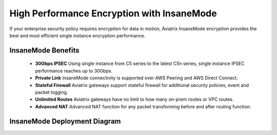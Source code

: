 .. meta::
  :description: Global Transit Network
  :keywords: Transit Network, Transit hub, AWS Global Transit Network, Encrypted Peering, Transitive Peering, Insane mode, Transit Gateway, TGW


===============================================
High Performance Encryption with InsaneMode
===============================================

If your enterprise security policy requires encryption for data in motion, Aviatrix InsaneMode encryption provides the best and most 
efficient single instance encryption performance.

InsaneMode Benefits
--------------------------------------------------

 - **30Gbps IPSEC** Using single instance from C5 series to the latest C5n series, single instance IPSEC performance reaches up to 30Gbps.   
 - **Private Link** InsaneMode connectivity is supported over AWS Peering and AWS Direct Connect.
 - **Stateful Firewall** Aviatrix gateways support stateful firewall for additional security policies, event and packet logging.
 - **Unlimited Routes** Aviatrix gateways have no limit to how many on-prem routes or VPC routes. 
 - **Advanced NAT** Advanced NAT function for any packet transforming before and after routing function.

InsaneMode Deployment Diagram
---------------------------------

|insanemode|

.. |insanemode| image:: aviatrix_insanemode_media/insanemode.png
   :scale: 30%


.. |insane_tunnel_diagram| image:: aviatrix_insanemode__media/insane_tunnel_diagram.png
   :scale: 30%


.. disqus::
